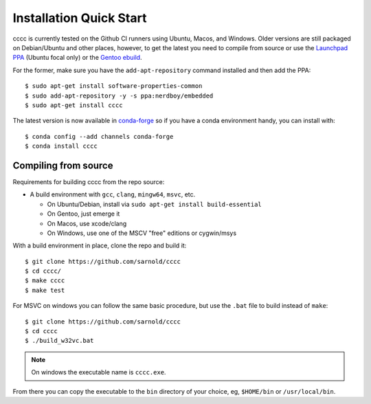 Installation Quick Start
========================

cccc is currently tested on the Github CI runners using Ubuntu, Macos,
and Windows.  Older versions are still packaged on Debian/Ubuntu and other
places, however, to get the latest you need to compile from source or use
the `Launchpad PPA`_ (Ubuntu focal only) or the `Gentoo ebuild`_.

For the former, make sure you have the ``add-apt-repository`` command
installed and then add the PPA:

::

  $ sudo apt-get install software-properties-common
  $ sudo add-apt-repository -y -s ppa:nerdboy/embedded
  $ sudo apt-get install cccc

The latest version is now available in conda-forge_ so if you have a
conda environment handy, you can install with::


  $ conda config --add channels conda-forge
  $ conda install cccc


.. _conda-forge: https://github.com/conda-forge/cccc-feedstock

Compiling from source
---------------------

Requirements for building cccc from the repo source:

* A build environment with ``gcc``, ``clang``, ``mingw64``, ``msvc``, etc.

  + On Ubuntu/Debian, install via ``sudo apt-get install build-essential``
  + On Gentoo, just emerge it
  + On Macos, use xcode/clang
  + On Windows, use one of the MSCV "free" editions or cygwin/msys


With a build environment in place, clone the repo and build it::

  $ git clone https://github.com/sarnold/cccc
  $ cd cccc/
  $ make cccc
  $ make test

For MSVC on windows you can follow the same basic procedure, but use the
``.bat`` file to build instead of ``make``::

  $ git clone https://github.com/sarnold/cccc
  $ cd cccc
  $ ./build_w32vc.bat


.. note:: On windows the executable name is ``cccc.exe``.


From there you can copy the executable to the ``bin`` directory of your
choice, eg, ``$HOME/bin`` or ``/usr/local/bin``.


.. _Launchpad PPA: https://launchpad.net/~nerdboy/+archive/ubuntu/embedded
.. _Gentoo ebuild: https://packages.gentoo.org/packages/dev-util/cccc
